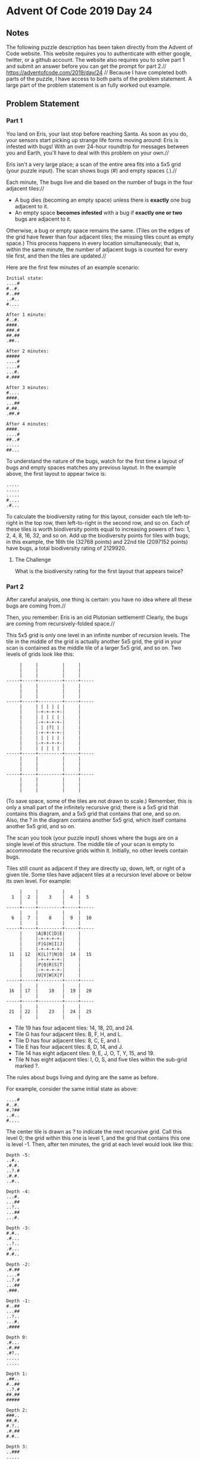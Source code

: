 * Advent Of Code 2019 Day 24
** Notes
The following puzzle description has been taken directly from the Advent of Code website. This website requires you to authenticate with either google, twitter, or a github account. The website also requires you to solve part 1 and submit an answer before you can get the prompt for part 2.//
https://adventofcode.com/2019/day/24 //
Because I have completed both parts of the puzzle, I have access to both parts of the problem statement. A large part of the problem statement is an fully worked out example.
** Problem Statement
*** Part 1
You land on Eris, your last stop before reaching Santa. As soon as you do, your sensors start picking up strange life forms moving around: Eris is infested with bugs! With an over 24-hour roundtrip for messages between you and Earth, you'll have to deal with this problem on your own.//

Eris isn't a very large place; a scan of the entire area fits into a 5x5 grid (your puzzle input). The scan shows bugs (#) and empty spaces (.).//

Each minute, The bugs live and die based on the number of bugs in the four adjacent tiles://

- A bug dies (becoming an empty space) unless there is *exactly* one bug adjacent to it.
- An empty space *becomes infested* with a bug if *exactly one or two* bugs are adjacent to it.

Otherwise, a bug or empty space remains the same. (Tiles on the edges of the grid have fewer than four adjacent tiles; the missing tiles count as empty space.) This process happens in every location simultaneously; that is, within the same minute, the number of adjacent bugs is counted for every tile first, and then the tiles are updated.//

Here are the first few minutes of an example scenario:
#+begin_src
Initial state:
....#
#..#.
#..##
..#..
#....

After 1 minute:
#..#.
####.
###.#
##.##
.##..

After 2 minutes:
#####
....#
....#
...#.
#.###

After 3 minutes:
#....
####.
...##
#.##.
.##.#

After 4 minutes:
####.
....#
##..#
.....
##...
#+end_src
To understand the nature of the bugs, watch for the first time a layout of bugs and empty spaces matches any previous layout. In the example above, the first layout to appear twice is:

#+begin_src
.....
.....
.....
#....
.#...
#+end_src
To calculate the biodiversity rating for this layout, consider each tile left-to-right in the top row, then left-to-right in the second row, and so on. Each of these tiles is worth biodiversity points equal to increasing powers of two: 1, 2, 4, 8, 16, 32, and so on. Add up the biodiversity points for tiles with bugs; in this example, the 16th tile (32768 points) and 22nd tile (2097152 points) have bugs, a total biodiversity rating of 2129920.
**** The Challenge
What is the biodiversity rating for the first layout that appears twice?
*** Part 2
After careful analysis, one thing is certain: you have no idea where all these bugs are coming from.//

Then, you remember: Eris is an old Plutonian settlement! Clearly, the bugs are coming from recursively-folded space.//

This 5x5 grid is only one level in an infinite number of recursion levels. The tile in the middle of the grid is actually another 5x5 grid, the grid in your scan is contained as the middle tile of a larger 5x5 grid, and so on. Two levels of grids look like this:
#+begin_src
     |     |         |     |
     |     |         |     |
     |     |         |     |
-----+-----+---------+-----+-----
     |     |         |     |
     |     |         |     |
     |     |         |     |
-----+-----+---------+-----+-----
     |     | | | | | |     |
     |     |-+-+-+-+-|     |
     |     | | | | | |     |
     |     |-+-+-+-+-|     |
     |     | | |?| | |     |
     |     |-+-+-+-+-|     |
     |     | | | | | |     |
     |     |-+-+-+-+-|     |
     |     | | | | | |     |
-----+-----+---------+-----+-----
     |     |         |     |
     |     |         |     |
     |     |         |     |
-----+-----+---------+-----+-----
     |     |         |     |
     |     |         |     |
     |     |         |     |
#+end_src
(To save space, some of the tiles are not drawn to scale.) Remember, this is only a small part of the infinitely recursive grid; there is a 5x5 grid that contains this diagram, and a 5x5 grid that contains that one, and so on. Also, the ? in the diagram contains another 5x5 grid, which itself contains another 5x5 grid, and so on.

The scan you took (your puzzle input) shows where the bugs are on a single level of this structure. The middle tile of your scan is empty to accommodate the recursive grids within it. Initially, no other levels contain bugs.

Tiles still count as adjacent if they are directly up, down, left, or right of a given tile. Some tiles have adjacent tiles at a recursion level above or below its own level. For example:
#+begin_src
     |     |         |     |
  1  |  2  |    3    |  4  |  5
     |     |         |     |
-----+-----+---------+-----+-----
     |     |         |     |
  6  |  7  |    8    |  9  |  10
     |     |         |     |
-----+-----+---------+-----+-----
     |     |A|B|C|D|E|     |
     |     |-+-+-+-+-|     |
     |     |F|G|H|I|J|     |
     |     |-+-+-+-+-|     |
 11  | 12  |K|L|?|N|O|  14 |  15
     |     |-+-+-+-+-|     |
     |     |P|Q|R|S|T|     |
     |     |-+-+-+-+-|     |
     |     |U|V|W|X|Y|     |
-----+-----+---------+-----+-----
     |     |         |     |
 16  | 17  |    18   |  19 |  20
     |     |         |     |
-----+-----+---------+-----+-----
     |     |         |     |
 21  | 22  |    23   |  24 |  25
     |     |         |     |
#+end_src
- Tile 19 has four adjacent tiles: 14, 18, 20, and 24.
- Tile G has four adjacent tiles: B, F, H, and L.
- Tile D has four adjacent tiles: 8, C, E, and I.
- Tile E has four adjacent tiles: 8, D, 14, and J.
- Tile 14 has eight adjacent tiles: 9, E, J, O, T, Y, 15, and 19.
- Tile N has eight adjacent tiles: I, O, S, and five tiles within the sub-grid marked ?.

The rules about bugs living and dying are the same as before.

For example, consider the same initial state as above:
#+begin_src
....#
#..#.
#.?##
..#..
#....
#+end_src
The center tile is drawn as ? to indicate the next recursive grid. Call this level 0; the grid within this one is level 1, and the grid that contains this one is level -1. Then, after ten minutes, the grid at each level would look like this:
#+begin_src
Depth -5:
..#..
.#.#.
..?.#
.#.#.
..#..

Depth -4:
...#.
...##
..?..
...##
...#.

Depth -3:
#.#..
.#...
..?..
.#...
#.#..

Depth -2:
.#.##
....#
..?.#
...##
.###.

Depth -1:
#..##
...##
..?..
...#.
.####

Depth 0:
.#...
.#.##
.#?..
.....
.....

Depth 1:
.##..
#..##
..?.#
##.##
#####

Depth 2:
###..
##.#.
#.?..
.#.##
#.#..

Depth 3:
..###
.....
#.?..
#....
#...#

Depth 4:
.###.
#..#.
#.?..
##.#.
.....

Depth 5:
####.
#..#.
#.?#.
####.
.....
#+end_src
In this example, after 10 minutes, a total of 99 bugs are present.
**** The Challenge
Starting with your scan, how many bugs are present after 200 minutes?

